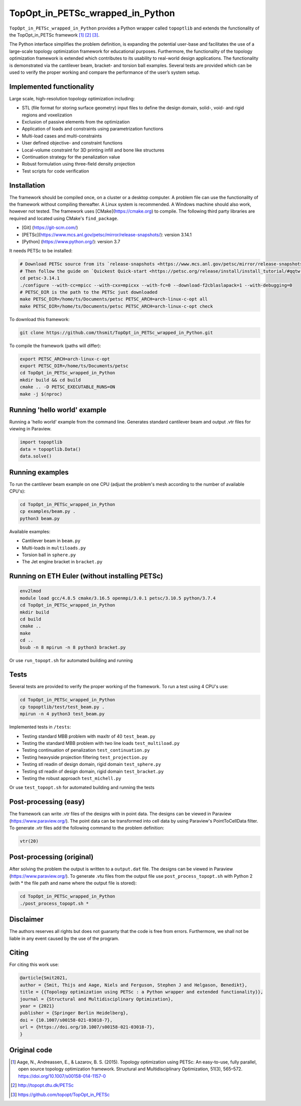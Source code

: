 .. summary-start

TopOpt_in_PETSc_wrapped_in_Python
===============

``TopOpt_in_PETSc_wrapped_in_Python`` provides a Python wrapper called ``topoptlib`` and extends the functionality of the TopOpt_in_PETSc framework [1]_ [2]_ [3]_.

The Python interface simplifies the problem definition, is expanding the potential user-base and facilitates the use of a large-scale topology optimization framework for educational purposes. Furthermore, the functionality of the topology optimization framework is extended which contributes to its usability to real-world design applications. The functionality is demonstrated via the cantilever beam, bracket- and torsion ball examples. Several tests are provided which can be used to verify the proper working and compare the performance of the user’s system setup.

.. summary-end

|pic1| |pic2|

.. |pic1| image:: img/bracket_crop.gif
    :width: 45%

.. |pic2| image:: img/michell_crop.gif
    :width: 45%

.. not-in-documentation-start

Implemented functionality
--------

Large scale, high-resolution topology optimization including:

- STL (file format for storing surface geometry) input files to define the design domain, solid-, void- and rigid regions and voxelization
- Exclusion of passive elements from the optimization
- Application of loads and constraints using parametrization functions
- Multi-load cases and multi-constraints
- User defined objective- and constraint functions
- Local-volume constraint for 3D printing infill and bone like structures
- Continuation strategy for the penalization value
- Robust formulation using three-field density projection
- Test scripts for code verification

Installation
------------

The framework should be compiled once, on a cluster or a desktop computer. A problem file can use the functionality of the framework without compiling thereafter. A Linux system is recommended. A Windows machine should also work, however not tested.
The framework uses [CMake](https://cmake.org) to compile. The following third party libraries are required and located using CMake's ``find_package``.

- [Git] (https://git-scm.com/)
- [PETSc](https://www.mcs.anl.gov/petsc/mirror/release-snapshots/): version 3.14.1
- [Python] (https://www.python.org/): version 3.7

It needs PETSc to be installed:

.. code:: bash

    # Download PETSc source from its `release-snapshots <https://www.mcs.anl.gov/petsc/mirror/release-snapshots/>`_.
    # Then follow the guide on `Quickest Quick-start <https://petsc.org/release/install/install_tutorial/#qqtw-quickest-quick-start-in-the-west>`_.
    cd petsc-3.14.1
    ./configure --with-cc=mpicc --with-cxx=mpicxx --with-fc=0 --download-f2cblaslapack=1 --with-debugging=0
    # PETSC_DIR is the path to the PETSc just downloaded
    make PETSC_DIR=/home/ts/Documents/petsc PETSC_ARCH=arch-linux-c-opt all
    make PETSC_DIR=/home/ts/Documents/petsc PETSC_ARCH=arch-linux-c-opt check

To download this framework:

.. code:: bash

    git clone https://github.com/thsmit/TopOpt_in_PETSc_wrapped_in_Python.git

To compile the framework (paths will differ):

.. code:: bash

    export PETSC_ARCH=arch-linux-c-opt
    export PETSC_DIR=/home/ts/Documents/petsc
    cd TopOpt_in_PETSc_wrapped_in_Python
    mkdir build && cd build
    cmake .. -D PETSC_EXECUTABLE_RUNS=ON
    make -j $(nproc)

Running 'hello world' example
--------

Running a 'hello world' example from the command line. Generates standard cantilever beam and output .vtr files for viewing in Paraview.

.. code:: bash

    import topoptlib
    data = topoptlib.Data()
    data.solve()


Running examples
--------

To run the cantilever beam example on one CPU (adjust the problem's mesh according to the number of available CPU's):

.. code:: bash

    cd TopOpt_in_PETSc_wrapped_in_Python
    cp examples/beam.py .
    python3 beam.py

Available examples:

- Cantilever beam in ``beam.py``
- Multi-loads in ``multiloads.py``
- Torsion ball in ``sphere.py``
- The Jet engine bracket in ``bracket.py``


Running on ETH Euler (without installing PETSc)
--------

.. code:: bash

    env2lmod
    module load gcc/4.8.5 cmake/3.16.5 openmpi/3.0.1 petsc/3.10.5 python/3.7.4
    cd TopOpt_in_PETSc_wrapped_in_Python
    mkdir build
    cd build
    cmake ..
    make
    cd ..
    bsub -n 8 mpirun -n 8 python3 bracket.py

Or use ``run_topopt.sh`` for automated building and running


Tests
------------

Several tests are provided to verify the proper working of the framework. To run a test using 4 CPU's use:

.. code:: bash

    cd TopOpt_in_PETSc_wrapped_in_Python
    cp topoptlib/test/test_beam.py .
    mpirun -n 4 python3 test_beam.py

Implemented tests in ``/tests``:

- Testing standard MBB problem with maxItr of 40 ``test_beam.py``
- Testing the standard MBB problem with two line loads ``test_multiload.py``
- Testing continuation of penalization ``test_continuation.py``
- Testing heavyside projection filtering ``test_projection.py``
- Testing stl readin of design domain, rigid domain ``test_sphere.py``
- Testing stl readin of design domain, rigid domain ``test_bracket.py``
- Testing the robust approach ``test_michell.py``

Or use ``test_topopt.sh`` for automated building and running the tests

Post-processing (easy)
--------

The framework can write .vtr files of the designs with in point data. The designs can be viewed in Paraview (https://www.paraview.org/). The point data can be transformed into cell data by using Paraview's PointToCellData filter.
To generate .vtr files add the following command to the problem definition:

.. code:: bash

    vtr(20)


Post-processing (original)
--------

After solving the problem the output is written to a ``output.dat`` file. The designs can be viewed in Paraview (https://www.paraview.org/).
To generate .vtu files from the output file use ``post_process_topopt.sh`` with Python 2 (with * the file path and name where the output file is stored):

.. code:: bash

    cd TopOpt_in_PETSc_wrapped_in_Python
    ./post_process_topopt.sh *

Disclaimer
--------

The authors reserves all rights but does not guaranty that the code is free from errors. Furthermore, we shall not be liable in any event caused by the use of the program.

Citing
--------

For citing this work use:

.. code:: bib

    @article{Smit2021,
    author = {Smit, Thijs and Aage, Niels and Ferguson, Stephen J and Helgason, Benedikt},
    title = {{Topology optimization using PETSc : a Python wrapper and extended functionality}},
    journal = {Structural and Multidisciplinary Optimization},
    year = {2021}
    publisher = {Springer Berlin Heidelberg},
    doi = {10.1007/s00158-021-03018-7},
    url = {https://doi.org/10.1007/s00158-021-03018-7},
    }


Original code
--------

.. [1]

    Aage, N., Andreassen, E., & Lazarov, B. S. (2015). Topology optimization using PETSc: An easy-to-use, fully parallel, open source topology optimization framework.
    Structural and Multidisciplinary Optimization, 51(3), 565–572. https://doi.org/10.1007/s00158-014-1157-0

.. [2]

    http://topopt.dtu.dk/PETSc

.. [3]

    https://github.com/topopt/TopOpt_in_PETSc
